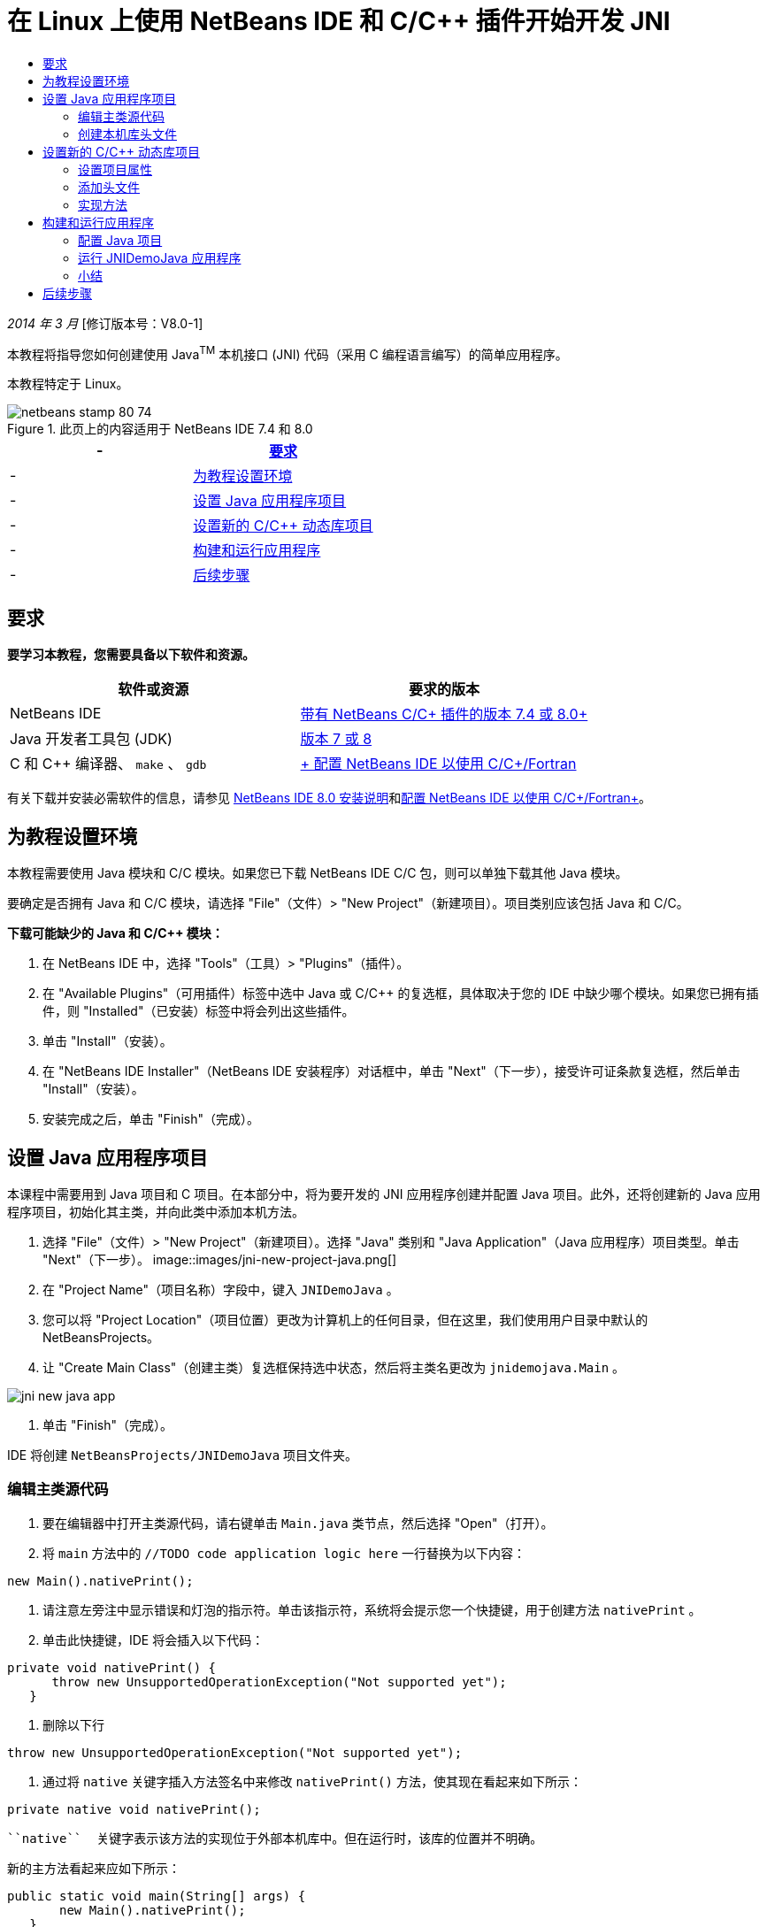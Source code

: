 // 
//     Licensed to the Apache Software Foundation (ASF) under one
//     or more contributor license agreements.  See the NOTICE file
//     distributed with this work for additional information
//     regarding copyright ownership.  The ASF licenses this file
//     to you under the Apache License, Version 2.0 (the
//     "License"); you may not use this file except in compliance
//     with the License.  You may obtain a copy of the License at
// 
//       http://www.apache.org/licenses/LICENSE-2.0
// 
//     Unless required by applicable law or agreed to in writing,
//     software distributed under the License is distributed on an
//     "AS IS" BASIS, WITHOUT WARRANTIES OR CONDITIONS OF ANY
//     KIND, either express or implied.  See the License for the
//     specific language governing permissions and limitations
//     under the License.
//

= 在 Linux 上使用 NetBeans IDE 和 C/C++ 插件开始开发 JNI
:jbake-type: tutorial
:jbake-tags: tutorials 
:jbake-status: published
:icons: font
:syntax: true
:source-highlighter: pygments
:toc: left
:toc-title:
:description: 在 Linux 上使用 NetBeans IDE 和 C/C++ 插件开始开发 JNI - Apache NetBeans
:keywords: Apache NetBeans, Tutorials, 在 Linux 上使用 NetBeans IDE 和 C/C++ 插件开始开发 JNI

_2014 年 3 月_ [修订版本号：V8.0-1]

本教程将指导您如何创建使用 Java^TM^ 本机接口 (JNI) 代码（采用 C 编程语言编写）的简单应用程序。

本教程特定于 Linux。



image::images/netbeans-stamp-80-74.png[title="此页上的内容适用于 NetBeans IDE 7.4 和 8.0"]

|===
|- |<<requirements,要求>> 

|- |<<modules, 为教程设置环境>> 

|- |<<javaproject,设置 Java 应用程序项目>> 

|- |<<c-library, 设置新的 C/C++ 动态库项目>> 

|- |<<running,构建和运行应用程序>> 

|- |<<next,后续步骤>> 
|===


== 要求

*要学习本教程，您需要具备以下软件和资源。*

|===
|软件或资源 |要求的版本 

|NetBeans IDE |link:https://netbeans.org/downloads/index.html[+带有 NetBeans C/C++ 插件的版本 7.4 或 8.0+] 

|Java 开发者工具包 (JDK) |link:http://www.oracle.com/technetwork/java/javase/downloads/index.html[+版本 7 或 8+] 

|C 和 C++ 编译器、 ``make`` 、 ``gdb``  |link:../../../community/releases/80/cpp-setup-instructions.html[+ 配置 NetBeans IDE 以使用 C/C++/Fortran+] 
|===

有关下载并安装必需软件的信息，请参见 link:../../../community/releases/80/install.html[+NetBeans IDE 8.0 安装说明+]和link:../../../community/releases/80/cpp-setup-instructions.html[+配置 NetBeans IDE 以使用 C/C++/Fortran+]。


== 为教程设置环境

本教程需要使用 Java 模块和 C/C++ 模块。如果您已下载 NetBeans IDE C/C++ 包，则可以单独下载其他 Java 模块。

要确定是否拥有 Java 和 C/C++ 模块，请选择 "File"（文件）> "New Project"（新建项目）。项目类别应该包括 Java 和 C/C++。

*下载可能缺少的 Java 和 C/C++ 模块：*

1. 在 NetBeans IDE 中，选择 "Tools"（工具）> "Plugins"（插件）。
2. 在 "Available Plugins"（可用插件）标签中选中 Java 或 C/C++ 的复选框，具体取决于您的 IDE 中缺少哪个模块。如果您已拥有插件，则 "Installed"（已安装）标签中将会列出这些插件。
3. 单击 "Install"（安装）。
4. 在 "NetBeans IDE Installer"（NetBeans IDE 安装程序）对话框中，单击 "Next"（下一步），接受许可证条款复选框，然后单击 "Install"（安装）。
5. 安装完成之后，单击 "Finish"（完成）。


== 设置 Java 应用程序项目

本课程中需要用到 Java 项目和 C 项目。在本部分中，将为要开发的 JNI 应用程序创建并配置 Java 项目。此外，还将创建新的 Java 应用程序项目，初始化其主类，并向此类中添加本机方法。

1. 选择 "File"（文件）> "New Project"（新建项目）。选择 "Java" 类别和 "Java Application"（Java 应用程序）项目类型。单击 "Next"（下一步）。
image::images/jni-new-project-java.png[]
2. 在 "Project Name"（项目名称）字段中，键入  ``JNIDemoJava`` 。
3. 您可以将 "Project Location"（项目位置）更改为计算机上的任何目录，但在这里，我们使用用户目录中默认的 NetBeansProjects。
4. 让 "Create Main Class"（创建主类）复选框保持选中状态，然后将主类名更改为  ``jnidemojava.Main`` 。

image::images/jni-new-java-app.png[]
5. 单击 "Finish"（完成）。

IDE 将创建  ``NetBeansProjects/JNIDemoJava``  项目文件夹。


=== 编辑主类源代码

1. 要在编辑器中打开主类源代码，请右键单击  ``Main.java``  类节点，然后选择 "Open"（打开）。
2. 将  ``main``  方法中的  ``//TODO code application logic here``  一行替换为以下内容：

[source,java]
----

new Main().nativePrint();
----
3. 请注意左旁注中显示错误和灯泡的指示符。单击该指示符，系统将会提示您一个快捷键，用于创建方法  ``nativePrint`` 。
4. 单击此快捷键，IDE 将会插入以下代码：

[source,java]
----

private void nativePrint() {
      throw new UnsupportedOperationException("Not supported yet");
   }
----
5. 删除以下行

[source,java]
----

throw new UnsupportedOperationException("Not supported yet");
----
6. 通过将  ``native``  关键字插入方法签名中来修改  ``nativePrint()``  方法，使其现在看起来如下所示：

[source,java]
----

private native void nativePrint();
----

 ``native``  关键字表示该方法的实现位于外部本机库中。但在运行时，该库的位置并不明确。

新的主方法看起来应如下所示：


[source,java]
----

public static void main(String[] args) {
       new Main().nativePrint();
   }

   private native void nativePrint();
}
----
7. 右键单击项目名称，然后选择 "Clean and Build"（清理并构建）。项目应该成功构建。


=== 创建本机库头文件

在本部分中，我们将使用  ``javah`` ，这是一种用于从 Java 类创建 C 头文件的 Java 工具。

1. 在终端窗口中，导航至  ``NetBeansProjects``  目录。
2. 键入以下命令：

[source,java]
----

javah -o JNIDemoJava.h -classpath JNIDemoJava/build/classes jnidemojava.Main

----

 ``JNIDemoJava.h``  C 头文件是在 NetBeansProjects 目录中生成的。需要此文件才能为  ``nativePrint()``  方法的本机实现提供正确的函数声明。您在以后创建此应用程序的 C 部分时需要用到它。

3. 切换回 NetBeans IDE 窗口。

*小结*

在本练习中，创建了新的 Java 应用程序项目，指定了其位置，并定义了该项目中主类的包和名称。此外，还向主类中添加了新方法，并将其标记为具有本机实现的方法。最后，创建了 C 头文件，它在稍后编译本机库时需要用到。


== 设置新的 C/C++ 动态库项目

本部分向您说明了如何创建应用程序的本机部分。您将创建 C++ 动态库项目，并对其进行配置，使之能够构建 JNI 代码。

设置了项目后，您将为先前在应用程序的 Java 部分中声明的本机方法创建实现。

1. 选择 "File"（文件）> "New Project"（新建项目）。在 "Categories"（类别）下，选择 "C/C++"。在 "Projects"（项目）下，选择 "C/C++ Dynamic Library"（C/C++ 动态库）。单击 "Next"（下一步）。 
image::images/jni-new-project-c.png[]
2. 在 "Project Name"（项目名称）字段中，键入  ``JNIDemoCdl`` 。
3. 在 "Project Location"（项目位置）字段中，使用 Java 应用程序项目所用的相同位置，即  ``NetBeansProjects`` 。该位置应显示为默认值。
4. 接受所有其他字段的默认值，然后单击 "Finish"（完成）。

IDE 将创建  ``NetBeansProjects/JNIDemoCdl``  项目文件夹。


=== 设置项目属性

1. 右键单击 "JNIDemoCdl" 项目节点，然后选择 "Properties"（属性）。
2. 在 "Properties"（属性）对话框中，选择 "Build"（构建）属性下方的 "C Compiler"（C 编译器）节点。
3. 单击 "Include Directories and Headers..."（包含目录和头文件...）按钮，然后在 "Include Directories and Headers"（包含目录和头文件）对话框中单击 "Add"（添加）。
4. 浏览到 JDK 目录，然后选择  ``include``  子目录。
5. 选择 "Store path as Absolute"（存储为绝对路径）选项，然后单击 "Select"（选择），将此目录添加到此项目的 "Include Directories"（包括目录）中。
6. 以同样的方式添加 JDK 的  ``include/linux``  目录，然后单击 "OK"（确定）。 
image::images/jni-include-directories.png[]

从 C 代码中启用对 Java  ``jni.h``  库的引用时需要这些设置。

7. 找到 "C Compiler"（C 编译器）选项的 "Compilation Line"（编译行）区域。单击 "Additional Options"（其他选项）属性的文本字段，然后键入  ``-shared -m32`` 。image::images/jni-project-properties-cmd-options.png[]

 ``-shared``  选项用于通知编译器生成动态库。
 ``-m32``  选项用于通知编译器创建 32 位二进制文件。默认情况下，在 64 位系统上，已编译二进制文件是 64 位的，这会导致很多与 32 位 JDK 相关的问题。

8. 单击左面板中的 "Linker"（链接器）类别。
9. 单击 "Output"（输出）文本字段，然后将字符串

[source,java]
----

${CND_DISTDIR}/${CND_CONF}/${CND_PLATFORM}/libJNIDemoCdl.so
----
替换为字符串

[source,java]
----

dist/libJNIDemoCdl.so
----
以简化生成的共享对象文件的路径。这将简化从 Java 引用文件的过程。
image::images/jni-project-properties-linker.png[]
10. 单击 "OK"（确定）。此时将保存已定义的设置。


=== 添加头文件

1. 转至终端窗口，然后将以前生成的  ``JNIDemoJava.h``  头文件从  ``NetBeansProjects``  目录移至 C/C++ 库项目目录，即  ``NetBeansProjects/JNIDemoCdl`` 。
2. 
在 "Projects"（项目）窗口中，右键单击  ``JNIDemoCdl``  项目的 "Header Files"（头文件）节点，然后选择 "Add Existing Item"（添加现有项）。导航到  ``NetBeansProjects/JNIDemoCdl``  目录并选择  ``JNIDemoJava.h``  文件，然后单击 "Select"（选择）。

 ``JNIDemoJava.h``  文件显示在 "Header Files"（头文件）的下方。

image::images/jni-source-files-include-file.png[]


=== 实现方法

1. 右键单击  ``JNIDemoCdl``  项目的“源文件”节点，然后选择 "New"（新建）> "C Source File"（C 源文件）。在 "File Name"（文件名）字段中，键入  ``JNIDemo`` ，然后单击 "Finish"（完成）。编辑器将打开  ``JNIDemo.c``  文件。
2. 键入以下代码，以编辑  ``JNIDemo.c``  文件：

[source,c]
----

#include <jni.h>
#include <stdio.h>
#include "JNIDemoJava.h"

JNIEXPORT void JNICALL Java_jnidemojava_Main_nativePrint
        (JNIEnv *env, jobject obj)
{

    printf("\nHello World from C\n");

}

----
3. 保存  ``JNIDemo.c``  文件。
4. 右键单击  ``JNIDemoCdl``  项目节点，然后选择 "Build"（构建）。"Output"（输出）窗口将显示  ``BUILD SUCCESSFUL (total time 171ms)`` （构建成功（总时间为 171 毫秒））或类似内容。

*小结*

在本练习中，创建了新的 C/C++ 动态库，指定了其位置，并对其进行了配置，使之能够构建 Java 方法的 JNI 实现。此外，还为您在 Java 应用程序中声明的本机方法添加了已生成的头文件，并实现了它。


== 构建和运行应用程序

在本练习中，将对应用程序的 Java 部分执行一些最后的修改。为了确保 Java 部分正确加载您在上一个练习中编译的本机库，需要进行这些更改。然后，您将编译并运行生成的应用程序。


=== 配置 Java 项目

1. 在编辑器中打开  ``Main.java``  文件。
2. 使用上一个练习的缩写输出文件路径，在  ``public class Main``  行之后为 C++ 动态库添加以下初始化代码：

[source,java]
----

static {
        System.load("_full-path-to-NetBeansProjects-dir_/JNIDemoCdl/dist/libJNIDemoCdl.so");
       }

----
将 _full-path-to-NetBeansProjects-dir_ 替换为 NetBeansProjects 目录的路径，该路径应类似于  ``/home/_username_/NetBeansProjects`` 
3. 保存  ``Main.java``  文件。


=== 运行 JNIDemoJava 应用程序

1. 在 "Projects"（项目）窗口中选择 JNIDemoJava 应用程序。
2. 按 F6 或单击工具栏中的 "Run"（运行）按钮，以运行应用程序。程序应正确执行，并且 "Output"（输出）窗口应显示类似以下内容的输出：
image::images/jni-build-success.png[]


=== 小结

在本练习中，执行了一些最后的配置步骤，并运行了应用程序，以验证本机方法的实现来自于本机 C 库。


== 后续步骤

如果要对照工作示例检查工作，则可以从 netbeans.org link:https://netbeans.org/projects/samples/downloads/download/Samples%252FCPlusPlus%252FJNIDemo.zip[+下载包含源代码的 zip 文件+]。

您可以使用以下文档获取更多的信息：

* link:quickstart.html[+C/C++ 项目快速入门教程+]
* link:http://docs.oracle.com/javase/7/docs/technotes/guides/jni/[+JNI 规范+]
* link:http://en.wikipedia.org/wiki/Java_Native_Interface[+Java 本机接口+]
link:https://netbeans.org/about/contact_form.html?to=7&subject=Feedback:%20Beginning%20JNI%20with%20NetBeans%20IDE%20and%20C/C++%20Plugin%20on%20Linux[+发送有关此教程的反馈意见+]
